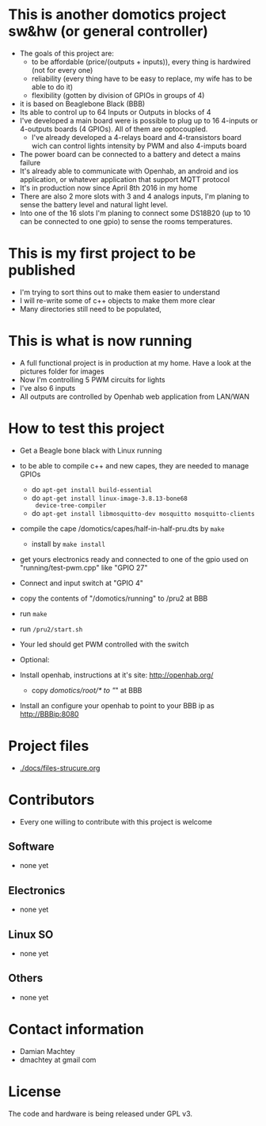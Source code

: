 * This is another domotics project sw&hw (or general controller)
    - The goals of this project are:
      - to be affordable (price/(outputs + inputs)), every thing is
        hardwired (not for every one)
      - reliability (every thing have to be easy to replace, my wife
        has to be able to do it)
      - flexibility (gotten by division of GPIOs in groups of 4)
    - it is based on Beaglebone Black (BBB)
    - Its able to control up to 64 Inputs or Outputs in blocks of 4
    - I've developed a main board were is possible to plug up to 16
      4-inputs or 4-outputs boards (4 GPIOs). All of them are
      optocoupled.
      - I've already developed a 4-relays board and 4-transistors
        board wich can control lights intensity by PWM and also
        4-imputs board
    - The power board can be connected to a battery and detect a mains
      failure
    - It's already able to communicate with Openhab, an android and ios
      application, or whatever application that support MQTT protocol
    - It's in production now since April 8th 2016 in my home
    - There are also 2 more slots with 3 and 4 analogs inputs, I'm
      planing to sense the battery level and natural light level.
    - Into one of the 16 slots I'm planing to connect some DS18B20 (up
      to 10 can be connected to one gpio) to sense the rooms
      temperatures.
* This is my first project to be published
  - I'm trying to sort thins out to make them easier to understand
  - I will re-write some of c++ objects to make them more clear
  - Many directories still need to be populated,

* This is what is now running
  - A full functional project is in production at my home. Have a look
    at the pictures folder for images
  - Now I'm controlling 5 PWM circuits for lights
  - I've also 6 inputs
  - All outputs are controlled by Openhab web application from LAN/WAN

* How to test this project
  - Get a Beagle bone black with Linux running
  - to be able to compile c++ and new capes, they are needed to manage GPIOs
    - do =apt-get install build-essential=
    - do =apt-get install linux-image-3.8.13-bone68
      device-tree-compiler=
    - do =apt-get install libmosquitto-dev mosquitto mosquitto-clients=
  - compile the cape /domotics/capes/half-in-half-pru.dts by =make=
    - install by =make install=
  - get yours electronics ready and connected to one of the gpio used
    on "running/test-pwm.cpp" like "GPIO 27"
  - Connect and input switch at "GPIO 4"
  - copy the contents of "/domotics/running" to /pru2 at BBB
  - run =make=
  - run =/pru2/start.sh=
  - Your led should get PWM controlled with the switch

  - Optional:
  - Install openhab, instructions at it's site: http://openhab.org/
    - copy /domotics/root/* to "/" at BBB
  - Install an configure your openhab to point to your BBB ip as http://BBBip:8080

* Project files
  - [[./docs/files-strucure.org]]

* Contributors
  - Every one willing to contribute with this project is welcome
** Software
   - none yet
** Electronics
   - none yet
** Linux SO
   - none yet
** Others
   - none yet

* Contact information
  - Damian Machtey
  - dmachtey at gmail com

* License
  The code and hardware is being released under GPL v3.
